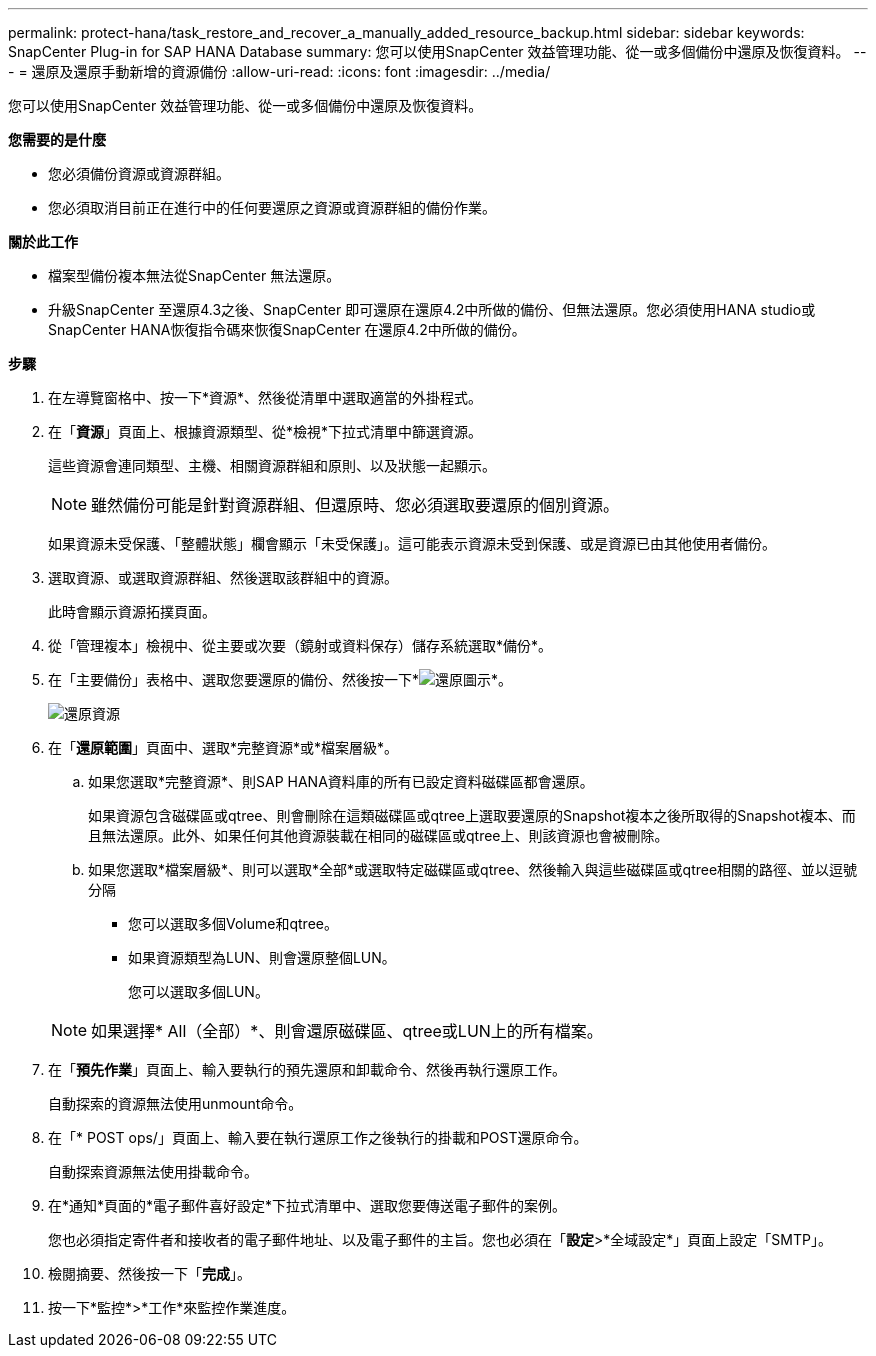 ---
permalink: protect-hana/task_restore_and_recover_a_manually_added_resource_backup.html 
sidebar: sidebar 
keywords: SnapCenter Plug-in for SAP HANA Database 
summary: 您可以使用SnapCenter 效益管理功能、從一或多個備份中還原及恢復資料。 
---
= 還原及還原手動新增的資源備份
:allow-uri-read: 
:icons: font
:imagesdir: ../media/


[role="lead"]
您可以使用SnapCenter 效益管理功能、從一或多個備份中還原及恢復資料。

*您需要的是什麼*

* 您必須備份資源或資源群組。
* 您必須取消目前正在進行中的任何要還原之資源或資源群組的備份作業。


*關於此工作*

* 檔案型備份複本無法從SnapCenter 無法還原。
* 升級SnapCenter 至還原4.3之後、SnapCenter 即可還原在還原4.2中所做的備份、但無法還原。您必須使用HANA studio或SnapCenter HANA恢復指令碼來恢復SnapCenter 在還原4.2中所做的備份。


*步驟*

. 在左導覽窗格中、按一下*資源*、然後從清單中選取適當的外掛程式。
. 在「*資源*」頁面上、根據資源類型、從*檢視*下拉式清單中篩選資源。
+
這些資源會連同類型、主機、相關資源群組和原則、以及狀態一起顯示。

+

NOTE: 雖然備份可能是針對資源群組、但還原時、您必須選取要還原的個別資源。

+
如果資源未受保護、「整體狀態」欄會顯示「未受保護」。這可能表示資源未受到保護、或是資源已由其他使用者備份。

. 選取資源、或選取資源群組、然後選取該群組中的資源。
+
此時會顯示資源拓撲頁面。

. 從「管理複本」檢視中、從主要或次要（鏡射或資料保存）儲存系統選取*備份*。
. 在「主要備份」表格中、選取您要還原的備份、然後按一下*image:../media/restore_icon.gif["還原圖示"]*。
+
image::../media/restoring_resource.gif[還原資源]

. 在「*還原範圍*」頁面中、選取*完整資源*或*檔案層級*。
+
.. 如果您選取*完整資源*、則SAP HANA資料庫的所有已設定資料磁碟區都會還原。
+
如果資源包含磁碟區或qtree、則會刪除在這類磁碟區或qtree上選取要還原的Snapshot複本之後所取得的Snapshot複本、而且無法還原。此外、如果任何其他資源裝載在相同的磁碟區或qtree上、則該資源也會被刪除。

.. 如果您選取*檔案層級*、則可以選取*全部*或選取特定磁碟區或qtree、然後輸入與這些磁碟區或qtree相關的路徑、並以逗號分隔
+
*** 您可以選取多個Volume和qtree。
*** 如果資源類型為LUN、則會還原整個LUN。
+
您可以選取多個LUN。





+

NOTE: 如果選擇* All（全部）*、則會還原磁碟區、qtree或LUN上的所有檔案。

. 在「*預先作業*」頁面上、輸入要執行的預先還原和卸載命令、然後再執行還原工作。
+
自動探索的資源無法使用unmount命令。

. 在「* POST ops/」頁面上、輸入要在執行還原工作之後執行的掛載和POST還原命令。
+
自動探索資源無法使用掛載命令。

. 在*通知*頁面的*電子郵件喜好設定*下拉式清單中、選取您要傳送電子郵件的案例。
+
您也必須指定寄件者和接收者的電子郵件地址、以及電子郵件的主旨。您也必須在「*設定*>*全域設定*」頁面上設定「SMTP」。

. 檢閱摘要、然後按一下「*完成*」。
. 按一下*監控*>*工作*來監控作業進度。

